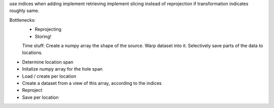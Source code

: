 use indices when adding
implement retrieving
implement slicing instead of reprojection if transformation indicates roughly same.

Bottlenecks:
    - Reprojecting
    - Storing!


    Time stuff: Create a numpy array the shape of the source. Warp dataset into it. Selectively save parts of the data to locations.

- Determine location span
- Initalize numpy array for the hole span
- Load / create per location
- Create a dataset from a view of this array, according to the indices
- Reproject
- Save per location
